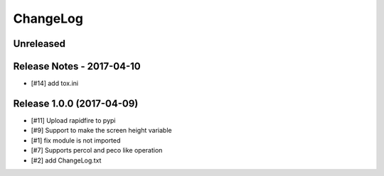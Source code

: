 ChangeLog
=========

Unreleased
----------

Release Notes - 2017-04-10
--------------------------
- [#14] add tox.ini

Release 1.0.0 (2017-04-09)
-----------------------------
- [#11] Upload rapidfire to pypi
- [#9] Support to make the screen height variable
- [#1] fix module is not imported
- [#7] Supports percol and peco like operation
- [#2] add ChangeLog.txt
